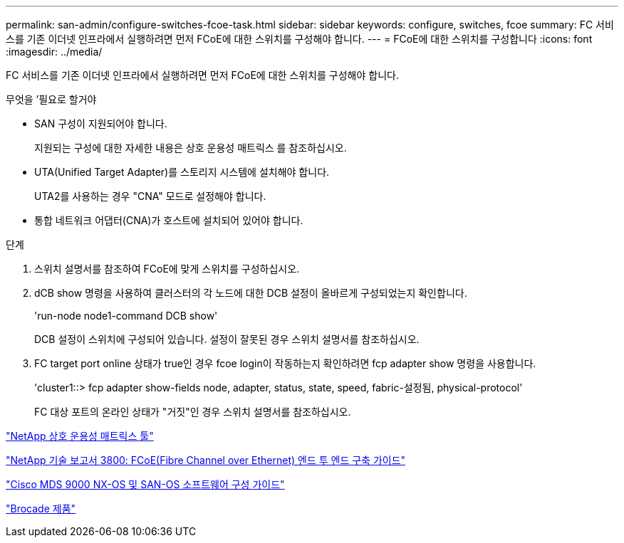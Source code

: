 ---
permalink: san-admin/configure-switches-fcoe-task.html 
sidebar: sidebar 
keywords: configure, switches, fcoe 
summary: FC 서비스를 기존 이더넷 인프라에서 실행하려면 먼저 FCoE에 대한 스위치를 구성해야 합니다. 
---
= FCoE에 대한 스위치를 구성합니다
:icons: font
:imagesdir: ../media/


[role="lead"]
FC 서비스를 기존 이더넷 인프라에서 실행하려면 먼저 FCoE에 대한 스위치를 구성해야 합니다.

.무엇을 &#8217;필요로 할거야
* SAN 구성이 지원되어야 합니다.
+
지원되는 구성에 대한 자세한 내용은 상호 운용성 매트릭스 를 참조하십시오.

* UTA(Unified Target Adapter)를 스토리지 시스템에 설치해야 합니다.
+
UTA2를 사용하는 경우 "CNA" 모드로 설정해야 합니다.

* 통합 네트워크 어댑터(CNA)가 호스트에 설치되어 있어야 합니다.


.단계
. 스위치 설명서를 참조하여 FCoE에 맞게 스위치를 구성하십시오.
. dCB show 명령을 사용하여 클러스터의 각 노드에 대한 DCB 설정이 올바르게 구성되었는지 확인합니다.
+
'run-node node1-command DCB show'

+
DCB 설정이 스위치에 구성되어 있습니다. 설정이 잘못된 경우 스위치 설명서를 참조하십시오.

. FC target port online 상태가 true인 경우 fcoe login이 작동하는지 확인하려면 fcp adapter show 명령을 사용합니다.
+
'cluster1::> fcp adapter show-fields node, adapter, status, state, speed, fabric-설정됨, physical-protocol'

+
FC 대상 포트의 온라인 상태가 "거짓"인 경우 스위치 설명서를 참조하십시오.



https://mysupport.netapp.com/matrix["NetApp 상호 운용성 매트릭스 툴"^]

http://www.netapp.com/us/media/tr-3800.pdf["NetApp 기술 보고서 3800: FCoE(Fibre Channel over Ethernet) 엔드 투 엔드 구축 가이드"]

http://www.cisco.com/en/US/products/ps5989/products_installation_and_configuration_guides_list.html["Cisco MDS 9000 NX-OS 및 SAN-OS 소프트웨어 구성 가이드"]

http://www.brocade.com/products/all/index.page["Brocade 제품"]
